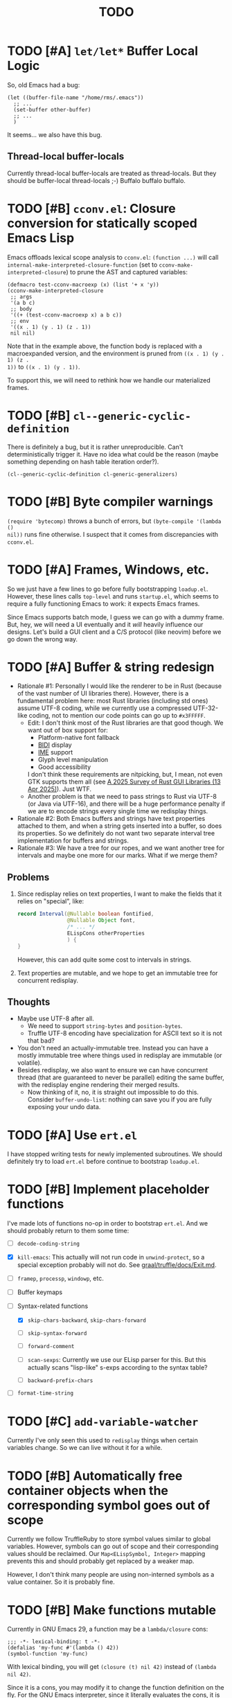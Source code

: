 #+title: TODO

* TODO [#A] =let/let*= Buffer Local Logic

So, old Emacs had a bug:

#+begin_src elisp
  (let ((buffer-file-name "/home/rms/.emacs"))
    ;; ...
    (set-buffer other-buffer)
    ;; ...
    )
#+end_src

It seems... we also have this bug.

** Thread-local buffer-locals

Currently thread-local buffer-locals are treated as thread-locals. But they
should be buffer-local thread-locals ;-) Buffalo buffalo buffalo.

* TODO [#B] =cconv.el=: Closure conversion for statically scoped Emacs Lisp

Emacs offloads lexical scope analysis to =cconv.el=: =(function ...)= will call
=internal-make-interpreted-closure-function= (set to
=cconv-make-interpreted-closure=) to prune the AST and captured variables:

#+begin_src elisp
  (defmacro test-cconv-macroexp (x) (list '+ x 'y))
  (cconv-make-interpreted-closure
   ;; args
   '(a b c)
   ;; body
   '((+ (test-cconv-macroexp x) a b c))
   ;; env
   '((x . 1) (y . 1) (z . 1))
   nil nil)
#+end_src

#+RESULTS:
: #[(a b c) ((+ (+ x y) a b c)) ((x . 1) (y . 1))]

Note that in the example above, the function body is replaced with a
macroexpanded version, and the environment is pruned from =((x . 1) (y . 1) (z .
1))= to =((x . 1) (y . 1))=.

To support this, we will need to rethink how we handle our materialized frames.

* TODO [#B] =cl--generic-cyclic-definition=

There is definitely a bug, but it is rather unreproducible. Can't
deterministically trigger it. Have no idea what could be the reason (maybe
something depending on hash table iteration order?).

#+begin_src elisp
  (cl--generic-cyclic-definition cl-generic-generalizers)
#+end_src

* TODO [#B] Byte compiler warnings

=(require 'bytecomp)= throws a bunch of errors, but =(byte-compile '(lambda ()
nil))= runs fine otherwise. I suspect that it comes from discrepancies with
=cconv.el=.

* TODO [#A] Frames, Windows, etc.

So we just have a few lines to go before fully bootstrapping =loadup.el=.
However, these lines calls =top-level= and runs =startup.el=, which seems to
require a fully functioning Emacs to work: it expects Emacs frames.

Since Emacs supports batch mode, I guess we can go with a dummy frame. But, hey,
we will need a UI eventually and it /will/ heavily influence our designs. Let's
build a GUI client and a C/S protocol (like neovim) before we go down the wrong
way.

* TODO [#A] Buffer & string redesign

- Rationale #1: Personally I would like the renderer to be in Rust (because of
  the vast number of UI libraries there). However, there is a fundamental
  problem here: most Rust libraries (including std ones) assume UTF-8 coding,
  while we currently use a compressed UTF-32-like coding, not to mention our
  code points can go up to =#x3FFFFF=.
  - Edit: I don't think most of the Rust libraries are that good though. We want
    out of box support for:
    - Platform-native font fallback
    - [[https://www.w3.org/International/articles/inline-bidi-markup/uba-basics][BIDI]] display
    - [[https://en.wikipedia.org/wiki/Input_method][IME]] support
    - Glyph level manipulation
    - Good accessibility
    I don't think these requirements are nitpicking, but, I mean, not even GTK
    supports them all (see [[https://www.boringcactus.com/2025/04/13/2025-survey-of-rust-gui-libraries.html][A 2025 Survey of Rust GUI Libraries (13 Apr 2025)]]).
    Just WTF.
  - Another problem is that we need to pass strings to Rust via UTF-8 (or Java
    via UTF-16), and there will be a huge performance penalty if we are to
    encode strings every single time we redisplay things.
- Rationale #2: Both Emacs buffers and strings have text properties attached to
  them, and when a string gets inserted into a buffer, so does its properties.
  So we definitely do not want two separate interval tree implementation for
  buffers and strings.
- Rationale #3: We have a tree for our ropes, and we want another tree for
  intervals and maybe one more for our marks. What if we merge them?

** Problems

1. Since redisplay relies on text properties, I want to make the fields that it
   relies on "special", like:

   #+begin_src java
     record Interval(@Nullable boolean fontified,
                     @Nullable Object font,
                     /* ... */
                     ELispCons otherProperties
                     ) {
     }
   #+end_src

   However, this can add quite some cost to intervals in strings.

2. Text properties are mutable, and we hope to get an immutable tree for
   concurrent redisplay.

** Thoughts

- Maybe use UTF-8 after all.
  - We need to support =string-bytes= and =position-bytes=.
  - Truffle UTF-8 encoding have specialization for ASCII text so it is not that
    bad?
- You don't need an actually-immutable tree. Instead you can have a mostly
  immutable tree where things used in redisplay are immutable (or volatile).
- Besides redisplay, we also want to ensure we can have concurrent thread (that
  are guaranteed to never be parallel) editing the same buffer, with the
  redisplay engine rendering their merged results.
  - Now thinking of it, no, it is straight out impossible to do this. Consider
    =buffer-undo-list=: nothing can save you if you are fully exposing your undo
    data.

* TODO [#A] Use =ert.el=

I have stopped writing tests for newly implemented subroutines. We should
definitely try to load =ert.el= before continue to bootstrap =loadup.el=.

* TODO [#B] Implement placeholder functions

I've made lots of functions no-op in order to bootstrap =ert.el=. And we should
probably return to them some time:

- [ ] =decode-coding-string=

- [X] =kill-emacs=: This actually will not run code in =unwind-protect=, so a
  special exception probably will not do. See [[https://github.com/oracle/graal/blob/master/truffle/docs/Exit.md][graal/truffle/docs/Exit.md]].

- [ ] =framep=, =processp=, =windowp=, etc.

- [ ] Buffer keymaps

- [-] Syntax-related functions

  - [X] =skip-chars-backward=, =skip-chars-forward=

  - [ ] =skip-syntax-forward=

  - [ ] =forward-comment=

  - [ ] =scan-sexps=: Currently we use our ELisp parser for this. But this
    actually scans "lisp-like" s-exps according to the syntax table?

  - [ ] =backward-prefix-chars=

- [ ] =format-time-string=

* TODO [#C] =add-variable-watcher=

Currently I've only seen this used to =redisplay= things when certain variables
change. So we can live without it for a while.

* TODO [#B] Automatically free container objects when the corresponding symbol goes out of scope

Currently we follow TruffleRuby to store symbol values similar to global
variables. However, symbols can go out of scope and their corresponding values
should be reclaimed. Our =Map<ELispSymbol, Integer>= mapping prevents this and
should probably get replaced by a weaker map.

However, I don't think many people are using non-interned symbols as a value
container. So it is probably fine.

* TODO [#B] Make functions mutable

Currently in GNU Emacs 29, a function may be a =lambda/closure= cons:

#+begin_src elisp :results value code
  ;;; -*- lexical-binding: t -*-
  (defalias 'my-func #'(lambda () 42))
  (symbol-function 'my-func)
#+end_src

#+RESULTS:
#+begin_src elisp
(lambda nil 42)
#+end_src

With lexical binding, you will get =(closure (t) nil 42)= instead of =(lambda
nil 42)=.

Since it is a cons, you may modify it to change the function definition on the
fly. For the GNU Emacs interpreter, since it literally evaluates the cons, it is
fine. But for Truffle interpreters, which usually wants a static AST for better
JIT performance, this is bad news.

Currently, we don't bother checking whether each AST node needs update and the
function may be considered immutable once the whole AST is constructed. (One
exception is that we check at each cons node =(maybe-function arg1 ...)= whether
the target function is changed so as to handle subroutines, functions as well as
macros.) Also, with our interpreter, =(function (lambda ()))= produces =<a
closure object>= instead of a cons, which is another behavioral difference.

The current performance is pretty good and we might consider adding more checks
to ensure a consistent behavior. But we will need some benchmark to ensure it
does not slow down too much.

* TODO [#A] Bytecode Interpreter & Bootstrapping

Now that [[https://github.com/oracle/graal/blob/master/truffle/docs/bytecode_dsl/BytecodeDSL.md][Truffle has a bytecode DSL]], we can probably implement a bytecode
interpreter more easily. However, I don't think anything (Juicemacs currently
can run) in Emacs actually /requires/ a working bytecode interpreter. Since our
interpreter is more or less on par with nativecomp /when fully warmed up/, we
can continue with our AST interpreter until we run into some real bottlenecks.

Edit: I was benchmarking using floats, which Emacs is known to be bad at. In
integer-based tests our interpreter is significantly slower than nativecomp.

Edit: No, =bytecomp.el= requires a working bytecode interpreter.

** Bootstrapping

So we have a bytecode interpreter now. However, compiled Emacs =.elc= files seem
to assume a bootstrapped environment, meaning that it expects at least autoload
definitions from =loaddefs.el= even before =loaddefs.el= is loaded.

Emacs achieves this by somehow dumping its heap (approximately) and always
restarts from this heap snapshot. I don't know how we are going to deal with
though.

Also, currently Juicemacs load ~90% of =loadup.el= in around 13 seconds on my
machine, which is not very acceptable. So we do need something similar to
=pdump=.

** =noninteractive=

Currently, we set =noninteractive= to =t= in our tests and REPL to avoid running
code expecting a bootstrapped environment. (We could also set =dump-mode=, but
it seems to skip too many things.)

This includes:

- =user-emacs-directory=: Set to =nil= by =subr.el= and set to a valid value in
  =top-level=. This seems to be used by Emacs =loadup.el= before running
  =top-level= when =noninteractive= is =nil=.

* TODO [#B] Understanding Non-Bare Symbols

According to [[https://www.gnu.org/software/emacs/manual/html_node/elisp/Symbols-with-Position.html][Symbols with Position (GNU Emacs Lisp Reference Manual)]], it seems
only used in bytecode functions for debugging info. But I still hope we can make
all symbols bare.

* TODO [#B] Autoload

So basically one can have autoload functions as well as autoload strings
(docstrings). What else?

- [ ] So we now handles autoload functions. However, the generated =loaddefs.el=
  seems to invoke =rx= before its autoload definition. How does Emacs even
  support this?
  - Answer: Emacs bootstraps itself and have =rx= in its heap dump. So after the
    bootstrap, Emacs "remembers" =rx=.
- [ ] Emacs autoload reads and sets several variables and supports undoing the
  loaded changes... How? (It seems related to feature unloading.)

* TODO [#B] Threading preparations

Use a custom scheduler by using reflection. Also, Truffle has a bunch of
thread-local fields that need to be initialized with
=TruffleLanguage.Env#newTruffleThreadBuilder=. We will see if we can do this
with our own scheduler.

* TODO [#B] Charsets & Coding

Emacs MULE.

The most significant properties of charsets seem to be:

- Mapping between byte-sequence and character code
- Mapping between character code and Unicode codepoint

The mappings are stored in files generated from glibc charset data files.

See also:

- [[file:../elisp/emacs/etc/charsets/README]]
- [[file:../elisp/emacs/admin/charsets/]]
- [[https://man7.org/linux/man-pages/man5/charmap.5.html][=man 5 charmap=]]
- [[https://man7.org/linux/man-pages/man7/charsets.7.html][=man 7 charsets=]]

** TODO Emacs Code Conversion Language (CCL)

https://news.ycombinator.com/item?id=42207282

https://emacsninja.com/posts/code-conversion-language.html

* TODO [#C] Keymaps

I now know there are sparse maps and dense ones, and they nest. And keymaps are
index by character codes most of the time. However, I have seen it indexed with
=[t]=. No idea what it is all about.

Edit: See comments in =BuiltInKeymap.java= for what keymap is about.

- [ ] Default values
- [ ] Auto-convert a sparse one to a dense one like Emacs (when?)
- [-] =map-keymap=
  - [X] =map-char-table=

* Trackers

** Language [4/6]

- [X] Emacs Lisp reader (lexer & parser)

- [X] Buffer-local variables & scoping

  Basically, in addition to buffer-local variables, forwarded variables, etc.,
  we want to add transparent "thread-local" variables, so that:

  - Dynamically bound variables are thread-local, during the lifetime of which
    other threads sees the original value.
  - Some specific variables must be thread-local to make transparent
    concurrentization work.
  - Also, lexical scopes are always thread-local.

  - [X] Handle default values

- [X] All special forms

- [ ] Bootstrap =loadup.el=

- [X] A fallback, feature-complete regex engine -> no

- [ ] Emacs Lisp byte-code interpreter in Truffle

** Types [5/6]

Hopefully we don't need to take too much effort to implement these tons of
types. We might need some boilerplate code for strings / integers for Truffle
interop, but otherwise simply using some classes with public member should do.

- [X] =Lisp_Symbol=

  - Constant marker
  - Intern state
  - Special?

  - Name

  - Value (cache)

    - Types:
      - Plain var
      - Varalias
      - Localized var (buffer local variables)
      - Forwarding variable

  - Function value (cache)

  - Property list

- [X] =Lisp_Int*=

- [X] =Lisp_String=

- [-] =Lisp_Vectorlike= [12/36]

  - [X] =PVEC_NORMAL_VECTOR=
  - [ ] =PVEC_FREE=
  - [X] =PVEC_BIGNUM=
  - [ ] =PVEC_MARKER=
  - [ ] =PVEC_OVERLAY=
  - [ ] =PVEC_FINALIZER=
  - [X] =PVEC_SYMBOL_WITH_POS= (maybe integrate into =ELispSymbol=)
  - [ ] =PVEC_MISC_PTR=
  - [ ] =PVEC_USER_PTR=
  - [ ] =PVEC_PROCESS=
  - [ ] =PVEC_FRAME=
  - [ ] =PVEC_WINDOW=
  - [X] =PVEC_BOOL_VECTOR=
  - [X] =PVEC_BUFFER=
  - [X] =PVEC_HASH_TABLE=
  - [X] =PVEC_OBARRAY=
  - [ ] =PVEC_TERMINAL=
  - [ ] =PVEC_WINDOW_CONFIGURATION=
  - [X] =PVEC_SUBR=
  - [ ] =PVEC_XWIDGET=
  - [ ] =PVEC_XWIDGET_VIEW=
  - [ ] =PVEC_THREAD=
  - [ ] =PVEC_MUTEX=
  - [ ] =PVEC_CONDVAR=
  - [ ] =PVEC_MODULE_FUNCTION=
  - [ ] =PVEC_NATIVE_COMP_UNIT=
  - [ ] =PVEC_TS_PARSER=
  - [ ] =PVEC_TS_NODE=
  - [ ] =PVEC_TS_COMPILED_QUERY=
  - [ ] =PVEC_SQLITE=
  - [X] =PVEC_CLOSURE=
  - [X] =PVEC_CHAR_TABLE=
  - [X] =PVEC_SUB_CHAR_TABLE=
  - [X] =PVEC_RECORD=
  - [ ] =PVEC_FONT=
  - [ ] =PVEC_TAG_MAX=

- [X] =Lisp_Cons=

- [X] =Lisp_Float=


* Considered Done (For Now)

** DONE [#B] Re-implement lexical scoping

Current implementation of lexical scoping spends too much time book-keeping. For
example, for =(while ... (let ((x (fun))) ... ))=, we want it to be compiled to
something like:

#+begin_src java
  //while block start
  ////let block start
  frame.setSlot(xSlot, resultOfFun); // xSlot: CompilationConstant
  //...
  ////let block end
  //while block end
#+end_src

That is, we want each =let= clause to be compiled to a single stack frame
assignment instruction. However, our current implementation is compiled to:

#+begin_src java
  //...
  ////let block start
  ELispLexical lexical = ELispLexical.getLexical(frame);
  int xSlot = lexical.addVariable(X_SYMBOL);
  frame.setSlot(xSlot, resultOfFun);
  ////let block end
#+end_src

This is because we need to support per iteration scope in case of closure
creation inside a loop:

#+begin_src elisp
  (while (some-condition)
    (let ((i (some-value)))
      (push (lambda () i) closures)))
#+end_src

Note that for each different =(lambda () i)=, =i= is a totally different
variable. As far as I know, there are two ways to handle this:

1. Use the same stack frame, but use non-constant frame slot number for each
   =i=. This is what we do now.
2. Use constant frame slot for every variable, and copy the whole frame when
   needed (i.e., when there is lambda creation in a loop). This is [[https://github.com/oracle/graaljs/blob/0eee7b016637e3a89e2d48b6195b9abaf2177a07/graal-js/src/com.oracle.truffle.js.parser/src/com/oracle/truffle/js/parser/GraalJSTranslator.java#L2097-L2105][what GraalJS
   does]].

The latter approach seems significantly more complex. (Considering GraalJS can
know if a node =needsPerIterationScope= at parse time, while we have to do this
at runtime, it only gets worse.) But it *is* more performance in that it should
compile *normal* =let= clauses (without closure creation) into a single
instruction.

*** Design

I guess we still need a =ELispLexical= instance. But instead of one instance per
call, we can have an instance per =RootNode=, which is only queried/updated when
a =let= node or symbol dereferencing node is first executed.

When a =function= node is evaluated (with =(lexical-binding . t)=), it should
invalidate some =perIterationScope= assumption in all its =while= parent nodes,
after which the =while= nodes will be responsible for replacing the current
frame with a new copy for each loop.

*** GraalJS =ForNode=

#+begin_src java
  void executeVoid(VirtualFrame frame) {
      FrameIterationScopeNode copy = this.copy;
      VirtualFrame prevFrame = copy.execute(frame);
      while (true) {
          VirtualFrame prevFrameInner = copy.execute(frame);
          if (!executeCondition(frame)) {
              break;
          }
          executeBody(frame);
          copy.executeCopy(frame, prevFrame);
      }
      copy.exitScope(frame, prevFrame);
  }
#+end_src

** DONE [#C] =module-info.java=

IntelliJ always complains about =org.graalvm.truffle= not being read by
=module-info.java=, despite the fact that the =require= line the line is there.
([[https://youtrack.jetbrains.com/issue/IDEA-362046/Multi-release-module-info.class-causes-false-positive-errors][IDEA-362046]])

** CANCELLED [#B] Buffers

It is still a long long way to go... But at least we have a piece table now. I
might still need to look into CRDTs and the new Eg-walker if we want to merge
buffers from different (virtual) threads.

Edit: I think OT is better here to handle all the edge cases. Or maybe something
like offsets organized into a tree?

Oh, I forgot about =buffer-undo-list=. So this will not do. We cannot make
concurrent edits transparent while sharing the same undo data. I will share
buffers between the threads and hope they don't mess things up. (At least in
this case the undo list is always correct, allowing the user to undo.)

** DONE [#B] Buffer interval properties & markers & overlays

Also, currently our markers does not move when texts get inserted/deleted.

Sidenote: I think we do not need those fany CRDTs or OTs. It seems that we cal
simply keep some special thread-local marks/properties to make edits in a
threaded context invisible to other threads. So each thread enjoys their own
buffer, while the UI can "redisplay" changes by all threads (or changes done
prior to redisplay).

*** DONE [#A] Buffer & string redesign (part 1): marks and intervals

Re-implement buffer markers and string/buffer properties to make =insert/delete=
operations more efficient and correct.

** DONE [#B] Support =load-source-file-function=

The C implementation of =load= is quite simplistic: similar to
=internal-make-interpreted-closure-function=, Emacs relies on
=load-source-file-function= to handle more complex scenarios and file encoding.

*** Actually support Emacs encodings when loading elisp files

=emacs/lisp/language/ethiopic.el= is encoded with =utf-8-emacs=, containing a
non-Unicode character. Currently we just treat these characters as white spaces.
Also, =ethiopic.el= uses CCL, so it is probably time for yet another bytecode
interpreter.

*** DONE [#B] Fix stack-trace source position

After switching to using =load-source-file-function=, the stack-trace for root
nodes seems to miss source location info, probably caused by =eval-buffer=.

#+begin_src text
  at <elisp> /.../Juicemacs/elisp/emacs/lisp/electric.el(Unknown)
    vs
  at <elisp> loadup.el(emacs/lisp/loadup.el:393:0)
#+end_src

*** Is concurrent =load= possible?

Parsing huge files can be costly. And yet most of the operations have nothing to
do with the current context: we can offload the job to other threads.

For the following snippet:

#+begin_src elisp
  (load "a.el")
  (load "b.el")
#+end_src

We want to silently turn it into something like:

#+begin_src elisp
  (concurrent
   (parse-cache "a.el")
   (parse-cache "b.el"))

  (run-cached "a.el")
  (run-cached "b.el")
#+end_src

What we can do is to have the parser detect =require/load= (under "safe"
conditions like during loadup) and parse them in the background.

However, since we are yet to fully bootstrap =loadup.el=, we might end up
pre-parsing all bunch of things that will not get loaded.

With =load-source-file-function=, things are much more complex now.

** DONE [#C] Use Truffle FileSystems

=FileSystem= is used by users. And I assume, as a language implementer, we
should use the methonds in =TruffleLanguage.Env= instead.

** DONE [#B] Cache function storage in function call nodes

So a previous commit (=3465a76= perf: use assumptions for frame materialized top
tracking) introduced a bug: =let/let*= statements should have =N + 1=
assumptions instead of only one, since the value branches can also modify the
stack and introduce more variables.

This is not revealed until we implement this function storage caching.

(BTW, the cache brings current =loadup.el= execution from ~7s to ~4s. Hopefully
we are not getting things seriously wrong here.)

** DONE [#C] Reminder: Trivial things

- [X] Avoid several duplicate allocations, esp. =new Object[]= for function
  arguments (incomplete optimizations done)
- [X] =(let/let* () ...)= is equivalent to =(progn ...)=.
- [X] Concurrent class loading

  Built-in function initialization loads thousands of classes. Since each
  factory is independent of each other, we can make them concurrent. (The init
  function used to take ~0.5s, and now it takes ~0.3s. Not much, but still good
  to have and fun to concurrentize things.)

** DONE [#A] Re-consider whether to stay =static= everywhere

Currently, we heavily use =static= variables and basically everything is
global. This is the Emacs way: single threaded, globally dynamically bound.
However, this has already posed a few challenges:

- Truffle assumes the language allows several parallel contexts, that is, we can
  execute =i = 1; print(i)= and =i = 2; print(i)= concurrently without them
  interfering with each other. Apparently, our "global state for everything"
  approach can be problematic.
  - Previously, before we auto-gen the giant mess of initialization code, since
    JUnit tests are not concurrent, we are mostly fine, as long as we clean
    things up when creating a new context.
  - Now that we have convoluted init logic, with global variables scattered
    around the place, it becomes harder to properly "clean things up". (The
    tests are now failing with tons of =(fatal)= errors, probably due to charset
    initialization.)

- Although we plan to follow JavaScript's model of concurrency:
  single-OS-threaded green threads, it will be nice to have real thread APIs,
  similar to the Web Worker API. Then, it will be necessary to separate the
  dynamic variable scope of different "workers".

*** Considerations

- Web Worker API: The more intuitive way is to have multiple instances of the
  ELisp interpreter. However, we need to think twice before doing so:

  We want, for example, =defun= and others to be available to the worker. If we
  use multiple interpreters, we will need to =(load "loadup.el")= every time a
  worker is created. This won't be realistic before we can do pdump in Java.

- Sharing anything between workers: unwise. Consider the following function:

  #+begin_src emacs-lisp :tangle yes
    (defun self-modifying-f (value)
      (let ((inner '(nil)))
        (setcar inner value)))
  #+end_src

  Concurrent calls to it will results in race conditions. Rune handles it by
  copying and marking the whole AST immutable, which results in behavioural
  discrepancies.

- Actually, if we ignore the rare case that the AST is directly mutated, we
  might be able to use a auto-copying =ELispObjectLiteralNode= for this: when it
  is accessed, it copies the original value and use it for further access for
  the current OS thread.

  If we are to prevent the user from modifying the AST, we can also copy the AST
  tree for internal usage, and ignore any modification to the original object.

*** Multi-context, multi-worker, multi-threaded ELisp refactor

Scopes:
- =TruffleLanguage=
  - Multiple context objects
    - Multiple workers
      - Multiple virtual threads mounted on a single carrier thread

Shared objects:
- Symbols: shared across contexts, stored in =ELispLanguage=, following what
  TruffleRuby is doing.
- Functions: across workers, but not contexts. Shallow-copied when shared.
- Values: across workers, but not contexts. Deep-copied when shared.

Since symbols are shared across contexts, to get its corresponding
value/function, we must look it up in a context/worker-local map. This has
notable performance penalty: we don't want to look up a map for every variable
access. A usual mitigation to this is to cache the value container objects, but,
..., it can be hard to do so since we have multiple workers sharing the same
function.

*** DONE Progress [3/3]

- [X] Move global things to fields in =ELispGlobal=

  - [X] Symbols, generated forward value containers

  - [X] Various =static= fields in =BuiltIn*= classes

- [X] Optimize

  - Cancelled: Use get contexts with =ELispContext.get(this)=: Too much work.

  - [X] Read/write to global values with some =ReadGlobalNode=

    - [X] Read

    - [X] Write? (=setq= only; =let/let*= require too much changes)

  - [X] Cache constant globals

    - [X] Keywords (turned into literal node)

    - [X] Constants

  - [X] Maybe use a =ContextThreadLocal= for current buffer tracking

  - Moved: Automatically free container objects when the corresponding symbol
    goes out of scope

- [X] Make tests pass again

**** Why sharing symbols & functions?

***** Symbols

We heavily use ==== comparisons for symbols in our builtin functions, and it
would be a pain if we switch from =if (sym == EQ)= to =if (isInterned(sym) &&
sym.name().equals(new MuleString("eq")))= (and the latter also has poor
performance).

***** Functions

A huge part of the ELisp we are familiar with are implemented in ELisp. For
example, both =defun= and =defmacro= are written in ELisp code. If we don't
share functions, each worker must run =loadup.el= independently, which is slow.

Also, under Truffle, since functions are JIT-compiled, starting anew means
having to JIT-compile the functions again every time a new worker is started.

An alternative to consider is to not support workers at all, but it is really
/nice-to-have/.

**** CANCELLED Value container caching in shared functions

To make shared functions possible, we need automatical deep-copies of shared
values, including function objects as well as all kinds of global objects and
literals.

** DONE [#A] More robust code generation

See [[https://github.com/gudzpoz/emacs-extractor][=emacs-extractor=]].

*** DONE [#A] Initialization logic & ordering

The initialization logic of Emacs is quite complex. Basically:

- Every =.c= file may contain a =syms_of_<part>= that contains the definition of
  the symbols, variable initialization logic that this file manages.
- Some may contain an =init_<part>= function that is called initialize...
  things.
- Some may contain multiple =init_<part>_<wut>= functions that contains
  initialization instructions that must be run separately due to
  interdependencies between all those initialization logic.

The =main= function in =emacs.c= contains a dazzling amount of initialization
code. (Search for =init_alloc_once= to start reading.) Thank you, Emacs
developers for all those helpful comments around the init function calls. But,
no, I would really want to avoid all these complex dependencies between code
"modules".

The question is: is simplifying all this "mess" ever possible or the Emacs
=main= initialization is the best we can get?

(One thing that comes to mind is dependency injection or inversion of control.
But I'm afraid that the dependencies are not that simple or that OOP-friendly.)

Edit: Now that we generate all these logic directly from Emacs source code.
Things should be good (for now).

** DONE [#B] Optimize lexical variable access

*** Step One: Use assumptions instead of checking at every access

For simple functions, the stack slot number assign to each variable is constant
and we do not need to check for changes every time.

The step introduces for each root node an assumption that stays true as long as
the materialized top is not changed: slot numbers are indead constant.

*** Step Two: Optimize conditions for assumption invalidation

It is possible that a portion of the stack is materialized and yet the slot
numbers do not change:

#+begin_src elisp
  (let ((a 1)                ; a: slot #1
        (f #'(lambda () a))) ; <- frame materialized as the lexical context, f: slot #2
    (while (< 0 (funcall f))
      (let ((b -1))          ; even when the stack is materialized, b is always at slot #3
        (setq a b))))
#+end_src

So we want to differentiate the case above with the following:

#+begin_src elisp
  (dolist (v '(1 2 3))
    (let ((vv (* v v)))  ; <- we have three "vv"s, at slot #1, #2 and #3
      #'(lambda () vv)))
#+end_src

The changes required are actually quite simple: instead of root nodes, we
introduces assumptions at each =let/let*= scope.

The assumption is invalidated when:

- The frame is materialized.
- The scope is entered the second time, with a different =materializedTop=.

The changes bring down the execution time of =mandelbrotNestedLets= from 2.2s to
0.5s (i.e. from 55x Java to 14x Java). (BTW, =mandelbrot= (with a single huge
=let=) is around 3x Java.)

** DONE [#A] Strings & Buffers (Step 1)

For string processing in any language, I suppose there are always at least two
kinds of offsets: char offsets & code point offsets. Emacs basically uses byte
offsets and codepoint offsets, but Java uses UTF-16 char offsets and codepoint
offsets. So to correctly handle strings in Juicemacs, we need to incorporate all
these three kinds of offsets.

It could be easier if we could just follow Emacs. (And Truffle actually provides
a byte-offset based =TruffleString= to free us of the trouble!) But,
unfortunately, we can't. There is one indispensible Java API we need to use:
Java =Pattern= regex, which, of course, is based on UTF-16 char offsets.

Edit: In order to support the widened code point range in Emacs, we are now
rolling out our own string implementation. The good news is that, many Emacs
string operations actually involves case tables and all, requiring a
reimplementation of most of the =java.lang.String= API anyway. So why not?

*** DONE [#A] RegExp

Well, the conclusion is that we need to implement a new RegExp runtime. :) See
=ELispRegExp.java=.

**** Thoughts

Truffle also provides a JIT-compiling RegExp runtime (TRegex). But we still need
to experiment whether it is compatible with Emacs Lisp RegExps.

| RegExp Features   | ELisp               | Java        | TRegex |
|-------------------+---------------------+-------------+--------|
| Named capture     | No                  | Yes         |        |
| =.=               | Codepoint           | Codepoint   |        |
| =*=, =*?=         | /well-known/        | ✅          |        |
| =+=, =+?=         | /well-known/        | ✅          |        |
| =?=, =??=         | /well-known/        | ✅          |        |
| =[...]=, =[^...]= | Char classes        | ✅          |        |
| =[:char-class:]=  | Named char classes  | =\p{class}= |        |
| =^=               | Start of line       | ✅          |        |
| =$=               | End of line         | ✅          |        |
| =\\vert=          | Alternation         | ✅          |        |
| =\{m,n\}=         | Postfix operator    | ✅          |        |
| =\(...\)=         | Capturing group     | ✅          |        |
| =\(?:...\)=       | Non-capturing       | ✅          |        |
| =\(?num:...\)=    | Explicitly numbered | ❌          |        |
| =\digit=          | Back-reference      | ✅          |        |
| =\w=              | Word constituent    | ✅          |        |
| =\W=              | Non word            | ✅          |        |
| =\scode=          | Char syntax         | ❌          |        |
| =\Scode=          | Not char syntax     | ❌          |        |
| =\ccode=          | Char category       | ❌          |        |
| =\Ccode=          | Not char category   | ❌          |        |
| =\`=              | Start of string     | =\A=        |        |
| =\'=              | End of string       | =\z=        |        |
| =\==              | Buffer point        | ❌          |        |
| =\b=              | Word boundary       | ✅          |        |
| =\B=              | Not word boundary   | ✅          |        |
| =\<=              | Start of word       | ❌          |        |
| =\>=              | End of word         | ❌          |        |
| =\_<=             | Start of symbol     | ❌          |        |
| =\_>=             | End of symbol       | ❌          |        |

Now that we have our own =MuleString=, I don't think using TRegex is worth the
cost any more.

** DONE [#B] =obarray=

Oh no. It looks like a data structure with its internal structure /fully
exposed/ as a vector. It probably means we will /have to/ exactly follow the GNU
Emacs implementation.

Edit: No, it is not fully exposed. (See keymaps for what is fully exposed...
Sigh.) It is a hash-table-ish thing. And actually, I do think we can make all
/hashes/ zeros and use our own =HashMap= instead.

** CANCELLED Syntax tables & case tables

It seems basically a char table. However, in order to use it with RegExp, we will need to
maintain a character set for each syntax class, which might take quite some memory if unoptimized.

Edit: task cancelled now that we have a dedicated regex engine.

** DONE [#C] Code conventions

- Maybe set =ELispContext.NIL= to =Boolean.FALSE= (and =T= to =Boolean.TRUE=).

- [X] =elisp/scripts/extract-emacs-src.py=

  - Auto-detect types
  - Avoid java keywords
  - Auto-update existing ones
  - Set generated return types to =Void=

- Analyze =null= values during initialization

** DONE [#A] Signals

A central mechanism to handle exceptions.

I guess I should start implementing it before I litter
=IllegalArgumentException= everywhere.

- [X] New exception types & utility methods

- [X] =signal/error/condition-case=

  - [X] Implementation

  - [X] Error groups

  - [X] Convert =ClassCastException= to errors

- [X] =catch/throw=

- [X] Stack traces

  - [X] Store debug info into cons nodes.

  - [X] So we want function names in stack traces, but all interpreted functions
    are just lambdas in Emacs: =(defalias 'a-symbol #'(lambda () ...))=. Maybe
    we can try to assign a lambda a name when it is first bound to a symbol? (<-
    chose this approach)

    +I will need to check out how GraalJs handles lambdas.+ Too lazy to do that.

** DONE [#B] Replace lexical scope maps with Truffle frames

- Threefold speed-up: =(fib 35)= went from ~5s to 1.7s. At least we are not
  slower than interpreted GNU Emacs now (~3s).
  - Any other languages I tested takes less than an instant.
  - Python 3.12 takes ~0.6s. So it is quite embarrassing that a JIT
    implementation cannot beat an interpreted language.
    - JMH results: =~0.4 s/op=, probably jacoco is interfering with previous
      results.
    - But... =(mandelbrot 750)= takes around 5.5s while Python uses only a
      second. So there is definitely space for improvement. (Emacs: ~30s.)
- [[http://cesquivias.github.io/blog/2015/01/08/writing-a-language-in-truffle-part-3-making-my-language-much-faster/#direct-lookup-to-lexical-scope][Writing a Language in Truffle. Part 3: Making my Language (Much) Faster]]

*** Reusing frame slots

Basically, each Truffle function automatically gets its own =VirtualFrame=, and
for each lexical scope (either in a function or a =let/let*= scope), we manually
assign a =ELispLexical= scope.

Lexical scopes are append-only and keeps track of mappings between variables in
the current scope and their frame slots. When the current lexical scope is
materialized (when a lambda function is created inside it, for example), it
marks the corresponding frame materialized. However, instead of treating all
frame slots as not reusable slots, it makes use of a =materializedTop= slot to
track what slots that lambda function might have access to, allowing slots
beyond those slots to be reused.

** DONE [#A] Undertanding =Lisp_Symbol= (Variables)

I really doubt I get the implementation of =ELispSymbol= wrong (to some degree).
Basically, a =symbol= can:

- Contain a lisp value (plain value symbol)
- Point to a field in a global C struct (forward symbol)
- Point to a field in a buffer struct (buffer-local symbol)
- Contain a user-defined buffer-local symbol (buffer-local symbol)
- Point to another symbol (aliased symbol)

Also, similar to Java, lisp functions and values are in different "namespaces".
So in the function namespace, a =symbol= can:

- Point to a C function
- Point to a lisp function
- Point to another symbol (aliased function)
- Other special values:
  - Macros
  - Autoload functions
  - Wait, what? A keymap?
- Other values set by =defalias=

I have no idea how all these things interacts. (For example, what happens when
you try to set the buffer-local default value for a plain value symbol? What if
it is lexically bound? What behaviors may change if a symbol is lexically bound?)

(Did I forget to mention that symbols like =:keyword= are automatically
constant? Or are they? They also seems to evaluate to themselves.)

*** Lexical Scoping

#+begin_quote
Note that unlike dynamic variables which are tied to the symbol object itself,
the relationship between lexical variables and symbols is only present in the
interpreter (or compiler). Therefore, functions which take a symbol argument
(like ‘symbol-value’, ‘boundp’, and ‘set’) can only retrieve or modify a
variable’s dynamic binding (i.e., the contents of its symbol’s value cell).

=C-h i g= =(elisp) Lexical Binding=
#+end_quote

Oh. Great.

*** DONE =defvar=

#+begin_quote
If INITVALUE is missing, the form marks the variable "special" locally (i.e.,
within the current lexical scope, or the current file, if the form is at
top-level).
#+end_quote

Mind-boggling. No idea. (And why? Is it just fun to change the whole semantics
depending on a single missing parameter?)

*** DONE =let= and =let*=

Dynamic binding not handled yet. Also, still need to handle "special == true"
symbols under lexical scoping.

Wait. Does "special == true" also applies to function arguments? (No.)
